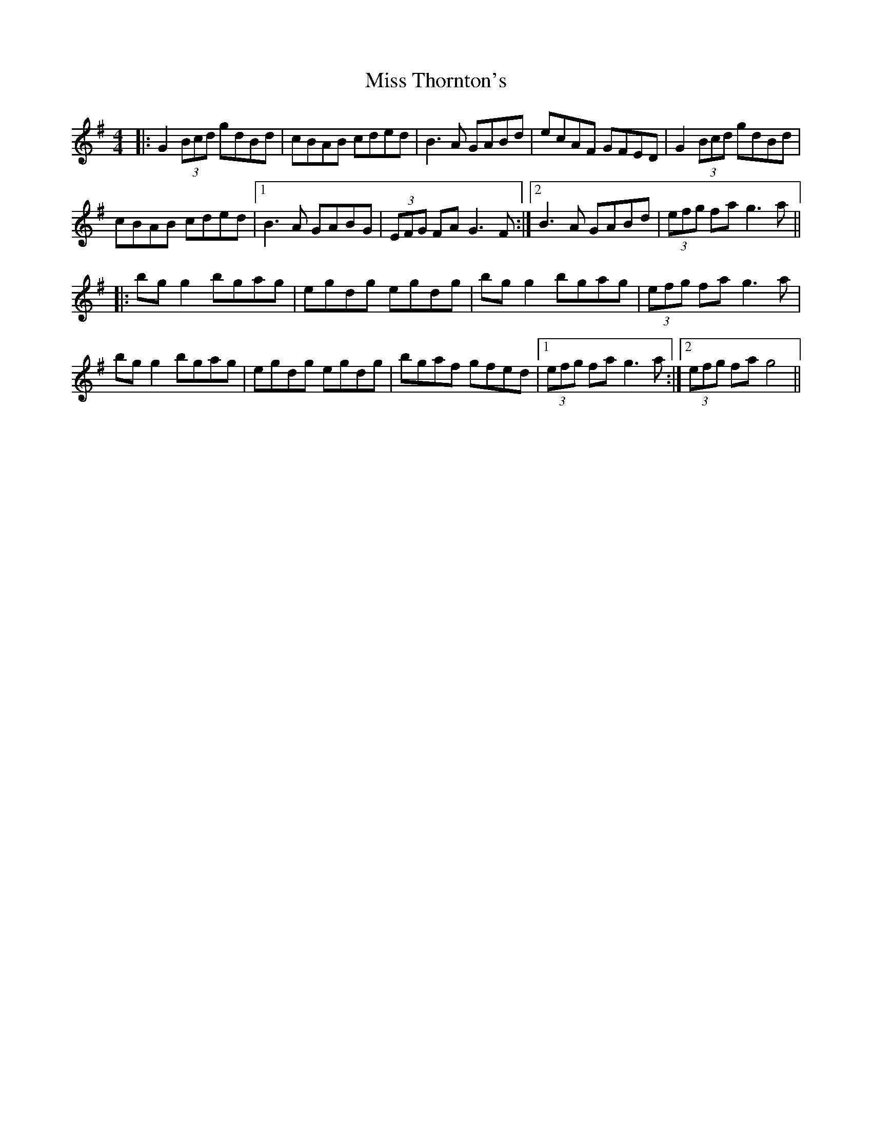 X: 27281
T: Miss Thornton's
R: reel
M: 4/4
K: Gmajor
|:G2 (3Bcd gdBd|cBAB cded|B3A GABd|ecAF GFED|G2 (3Bcd gdBd|
cBAB cded|1 B3A GABG|(3EFG FA G3 F:|2 B3A GABd|(3efg fa g3a||
|:bg g2 bgag|egdg egdg|bg g2 bgag|(3efg fa g3a|
bg g2 bgag|egdg egdg|bgaf gfed|1 (3efg fa g3 a:|2 (3efg fa g4||

